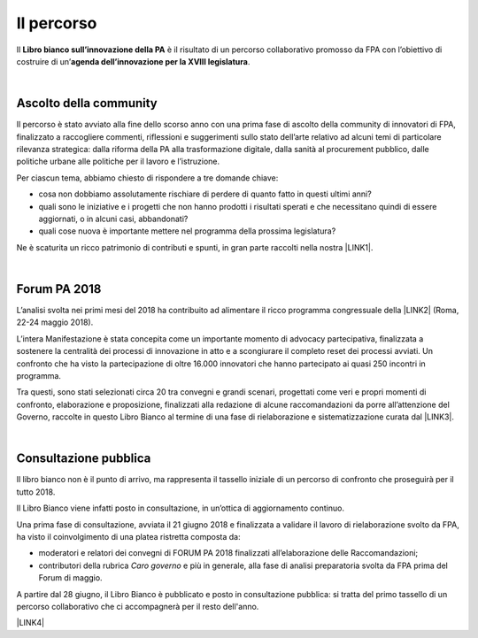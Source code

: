 
.. _h2291933d5818725f124a401a602e40:

Il percorso
###########

Il \ |STYLE0|\  è il risultato di un percorso collaborativo promosso da FPA con l’obiettivo di costruire di un’\ |STYLE1|\ .

|

.. _ha68a5e401b4c2e30384463794e70:

Ascolto della community
-----------------------

Il percorso è stato avviato alla fine dello scorso anno con una prima fase di ascolto della community di innovatori di FPA, finalizzato a raccogliere commenti, riflessioni e suggerimenti sullo stato dell’arte relativo ad alcuni temi di particolare rilevanza strategica: dalla riforma della PA alla trasformazione digitale, dalla sanità al procurement pubblico, dalle politiche urbane alle politiche per il lavoro e l’istruzione. 

Per ciascun tema, abbiamo chiesto di rispondere a tre domande chiave:

* cosa non dobbiamo assolutamente rischiare di perdere di quanto fatto in questi ultimi anni?

* quali sono le iniziative e i progetti che non hanno prodotti i risultati sperati e che necessitano quindi di essere aggiornati, o in alcuni casi, abbandonati?

* quali cose nuova è importante mettere nel programma della prossima legislatura? 

Ne è scaturita un ricco patrimonio di contributi e spunti, in gran parte raccolti nella nostra \ |LINK1|\ .

|

.. _h184a70514c582d2814251f67186c1b6c:

Forum PA 2018
-------------

L’analisi svolta nei primi mesi del 2018 ha contribuito ad alimentare il ricco programma congressuale della \ |LINK2|\  (Roma, 22-24 maggio 2018).

L’intera Manifestazione è stata concepita come un importante momento di advocacy partecipativa, finalizzata a sostenere la centralità dei processi di innovazione in atto e a scongiurare il completo reset dei processi avviati. Un confronto che ha visto la partecipazione di oltre 16.000 innovatori che hanno partecipato ai quasi 250 incontri in programma.

Tra questi, sono stati selezionati circa 20 tra convegni e grandi scenari, progettati come veri e propri momenti di confronto, elaborazione e proposizione, finalizzati alla redazione di alcune raccomandazioni da porre all’attenzione del Governo, raccolte in questo Libro Bianco al termine di una fase di rielaborazione e sistematizzazione curata dal \ |LINK3|\ .

|

.. _h1d4b77b6626776b6a5240597d5b6d9:

Consultazione pubblica
----------------------

Il libro bianco non è il punto di arrivo, ma rappresenta il tassello iniziale di un percorso di confronto che proseguirà per il tutto 2018.

Il Libro Bianco viene infatti posto in consultazione, in un’ottica di aggiornamento continuo.

Una prima fase di consultazione, avviata il 21 giugno 2018 e finalizzata a validare il lavoro di rielaborazione svolto da FPA, ha visto il coinvolgimento di una platea ristretta composta da:

* moderatori e relatori dei convegni di FORUM PA 2018 finalizzati all’elaborazione delle Raccomandazioni;

* contributori della rubrica \ |STYLE2|\  e più in generale, alla fase di analisi preparatoria svolta da FPA prima del Forum di maggio.

A partire dal 28 giugno, il Libro Bianco è pubblicato e posto in consultazione pubblica: si tratta del primo tassello di un percorso collaborativo che ci accompagnerà per il resto dell'anno.

\ |LINK4|\ 


.. bottom of content


.. |STYLE0| replace:: **Libro bianco sull’innovazione della PA**

.. |STYLE1| replace:: **agenda dell’innovazione per la XVIII legislatura**

.. |STYLE2| replace:: *Caro governo*


.. |LINK1| raw:: html

    <a href="https://forumpa2018.eventifpa.it/it/carogoverno/" target="_blank">rubrica Caro governo</a>

.. |LINK2| raw:: html

    <a href="https://forumpa2018.eventifpa.it/it/" target="_blank">29° edizione di FORUM PA</a>

.. |LINK3| raw:: html

    <a href="http://forumpa-librobianco-innovazione-2018.readthedocs.io/it/latest/chi-siamo.html#chi-siamo-cosa-facciamo" target="_blank">team di FPA</a>

.. |LINK4| raw:: html

    <a href="http://forumpa-librobianco-innovazione-2018.readthedocs.io/it/latest/partecipazione-libro-bianco.html#partecipa-alla-redazione-del-libro-bianco" target="_blank">Clicca qui per scoprire come contribuire alla redazione del Libro Bianco</a>

